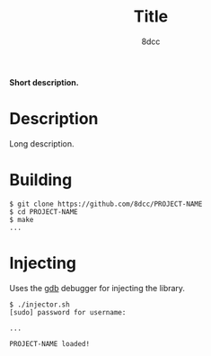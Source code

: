 #+title: Title
#+options: toc:nil
#+startup: showeverything
#+export_file_name: ./doc/README.md
#+author: 8dcc

#+begin_comment
*TODO:* Change PROJECT-NAME and title
*TODO:* Change ~pidof "PROJECT-NAME"~ / ~realpath "libPROJECT-NAME.so"~ / ~PROJECT-NAME already loaded...~
*TODO:* Change ~libPROJECT-NAME.so~ in Makefile
*TODO:* Change PROJECT-NAME in main.c
#+end_comment

*Short description.*

#+TOC: headlines 2

* Description
Long description.

* Building

#+begin_src console
$ git clone https://github.com/8dcc/PROJECT-NAME
$ cd PROJECT-NAME
$ make
...
#+end_src

* Injecting
Uses the [[https://www.gnu.org/savannah-checkouts/gnu/gdb/index.html][gdb]] debugger for injecting the library.

#+begin_src console
$ ./injector.sh
[sudo] password for username:

...

PROJECT-NAME loaded!
#+end_src
